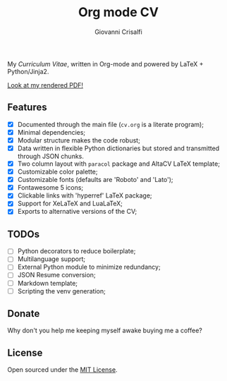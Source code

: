 #+title: Org mode CV
#+author: Giovanni Crisalfi

My /Curriculum Vitae/, written in Org-mode and powered by LaTeX + Python/Jinja2.

[[./cv.pdf][Look at my rendered PDF!]]

** Features
- [X] Documented through the main file (=cv.org= is a literate program);
- [X] Minimal dependencies;
- [X] Modular structure makes the code robust;
- [X] Data written in flexible Python dictionaries but stored and transmitted through JSON chunks.
- [X] Two column layout with =paracol= package and AltaCV LaTeX template;
- [X] Customizable color palette;
- [X] Customizable fonts (defaults are 'Roboto' and 'Lato');
- [X] Fontawesome 5 icons;
- [X] Clickable links with 'hyperref' LaTeX package;
- [X] Support for XeLaTeX and LuaLaTeX;
- [X] Exports to alternative versions of the CV;

** TODOs
- [ ] Python decorators to reduce boilerplate;
- [ ] Multilanguage support;
- [ ] External Python module to minimize redundancy;
- [ ] JSON Resume conversion;
- [ ] Markdown template;
- [ ] Scripting the venv generation;

** Donate
Why don't you help me keeping myself awake buying me a coffee?

[[https://ko-fi.com/V7V425BFU][https://ko-fi.com/img/githubbutton_sm.svg]]

** License
Open sourced under the [[./LICENSE][MIT License]].
